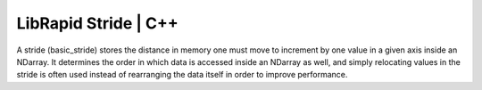 LibRapid Stride | C++
#####################

A stride (basic_stride) stores the distance in memory one must move to
increment by one value in a given axis inside an NDarray. It determines
the order in which data is accessed inside an NDarray as well, and
simply relocating values in the stride is often used instead of
rearranging the data itself in order to improve performance.

.. doxygenclass:: librapid::basic_stride
	:members:
